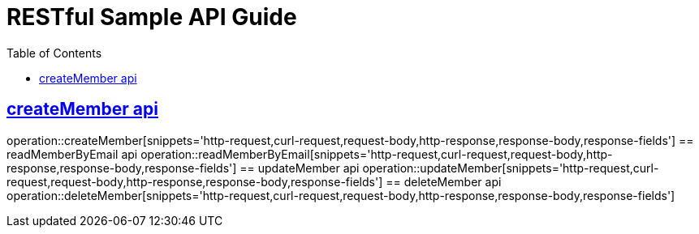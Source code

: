 = RESTful Sample API Guide
:doctype: book
:icons: font
:source-highlighter: highlightjs
:toc: left
:toclevels: 1
:sectlinks:

ifndef::snippets[]
:snippets: ./build/generated-snippets
endif::[]

[[Member]]
== createMember api
operation::createMember[snippets='http-request,curl-request,request-body,http-response,response-body,response-fields']
== readMemberByEmail api
operation::readMemberByEmail[snippets='http-request,curl-request,request-body,http-response,response-body,response-fields']
== updateMember api
operation::updateMember[snippets='http-request,curl-request,request-body,http-response,response-body,response-fields']
== deleteMember api
operation::deleteMember[snippets='http-request,curl-request,request-body,http-response,response-body,response-fields']
